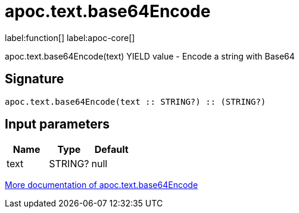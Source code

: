 ////
This file is generated by DocsTest, so don't change it!
////

= apoc.text.base64Encode
:description: This section contains reference documentation for the apoc.text.base64Encode function.

label:function[] label:apoc-core[]

[.emphasis]
apoc.text.base64Encode(text) YIELD value - Encode a string with Base64

== Signature

[source]
----
apoc.text.base64Encode(text :: STRING?) :: (STRING?)
----

== Input parameters
[.procedures, opts=header]
|===
| Name | Type | Default 
|text|STRING?|null
|===

xref::misc/text-functions.adoc[More documentation of apoc.text.base64Encode,role=more information]

